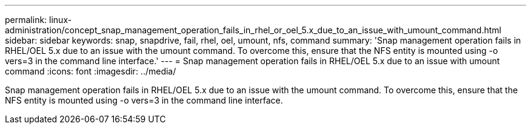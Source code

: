 ---
permalink: linux-administration/concept_snap_management_operation_fails_in_rhel_or_oel_5.x_due_to_an_issue_with_umount_command.html
sidebar: sidebar
keywords: snap, snapdrive, fail, rhel, oel, umount, nfs, command
summary: 'Snap management operation fails in RHEL/OEL 5.x due to an issue with the umount command. To overcome this, ensure that the NFS entity is mounted using -o vers=3 in the command line interface.'
---
= Snap management operation fails in RHEL/OEL 5.x due to an issue with umount command
:icons: font
:imagesdir: ../media/

[.lead]
Snap management operation fails in RHEL/OEL 5.x due to an issue with the umount command. To overcome this, ensure that the NFS entity is mounted using -o vers=3 in the command line interface.
